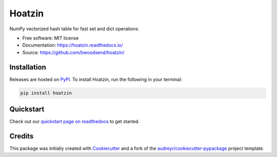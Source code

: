 =======
Hoatzin
=======

..
    This site auto-generates the little python version badges from url.
    The required  format is:
    https://img.shields.io/badge/[text_block_1]-[text_block_2]-[html_named_color].svg

    It helps to pad with spaces. Characters need to be url escaped (can be done
    using urllib).

    from urllib.parse import quote
    "https://img.shields.io/badge/"
    quote("Python- {}-blue.svg".format(" | ".join(["3.6", "3.7", "3.8", "3.9"])))

.. image::
    https://img.shields.io/badge/
    Python-%203.6%20%7C%203.7%20%7C%203.8%20%7C%203.9-blue.svg

NumPy vectorized hash table for fast set and dict operations.

* Free software: MIT license
* Documentation: https://hoatzin.readthedocs.io/
* Source: https://github.com/bwoodsend/hoatzin/


Installation
------------

Releases are hosted on PyPI_. To install Hoatzin, run
the following in your terminal:

.. code-block:: console

    pip install hoatzin

.. _PyPI: https://pypi.org/project/hoatzin/


Quickstart
----------

Check out our `quickstart page on readthedocs
<https://hoatzin.readthedocs.io/en/latest/quickstart.html>`_
to get started.


Credits
-------

This package was initially created with Cookiecutter_ and a fork of the
`audreyr/cookiecutter-pypackage`_ project template.

.. _Cookiecutter: https://github.com/audreyr/cookiecutter
.. _`audreyr/cookiecutter-pypackage`: https://github.com/audreyr/cookiecutter-pypackage
